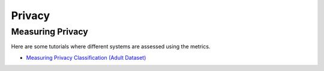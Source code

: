Privacy
==============

.. _measuring Privacy:

Measuring Privacy
------------------------

Here are some tutorials where different systems are assessed using the metrics.

- `Measuring Privacy Classification (Adult Dataset) <improving_privacy/improving_privacy.ipynb>`_
